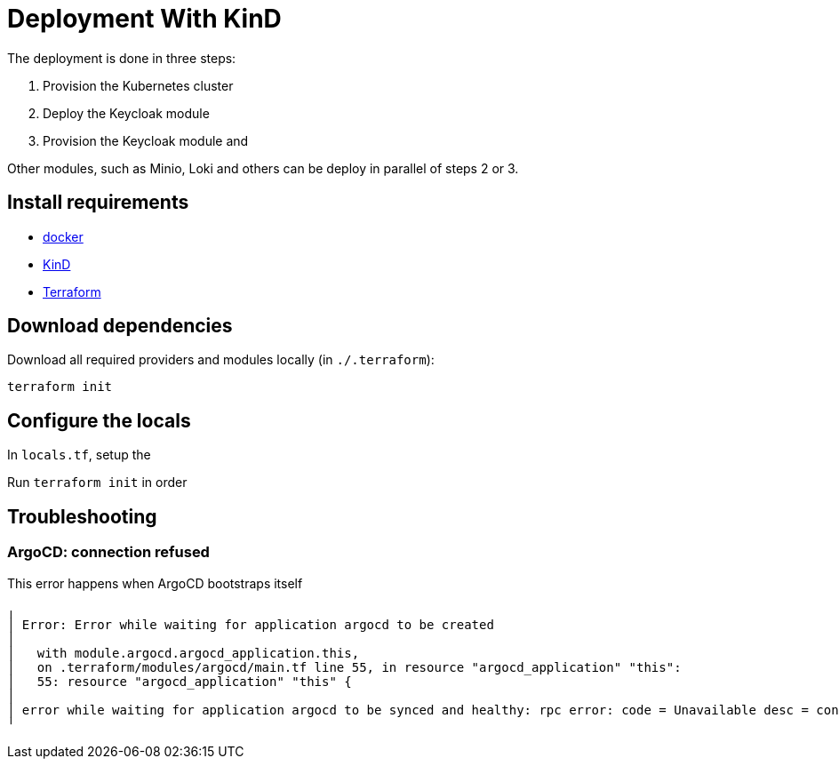 = Deployment With KinD

The deployment is done in three steps:

1. Provision the Kubernetes cluster
2. Deploy the Keycloak module
3. Provision the Keycloak module and

Other modules, such as Minio, Loki and others can be deploy in parallel of steps 2 or 3.

== Install requirements

* https://docs.docker.com/get-docker[docker]
* https://kind.sigs.k8s.io/[KinD]
* https://www.terraform.io/[Terraform]

== Download dependencies

Download all required providers and modules locally (in `./.terraform`):
```bash
terraform init
```

== Configure the locals

In `locals.tf`, setup the


Run `terraform init` in order

== Troubleshooting

=== ArgoCD: connection refused

This error happens when ArgoCD bootstraps itself
```bash
╷
│ Error: Error while waiting for application argocd to be created
│
│   with module.argocd.argocd_application.this,
│   on .terraform/modules/argocd/main.tf line 55, in resource "argocd_application" "this":
│   55: resource "argocd_application" "this" {
│
│ error while waiting for application argocd to be synced and healthy: rpc error: code = Unavailable desc = connection error: desc = "transport: error while dialing: dial tcp 127.0.0.1:45729: connect: connection refused"
╵
```
